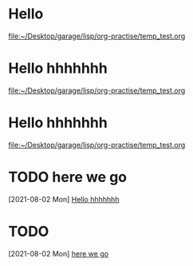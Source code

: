 * Hello
  [[file:~/Desktop/garage/lisp/org-practise/temp_test.org][file:~/Desktop/garage/lisp/org-practise/temp_test.org]]
* Hello hhhhhhh
  [[file:~/Desktop/garage/lisp/org-practise/temp_test.org][file:~/Desktop/garage/lisp/org-practise/temp_test.org]]
* Hello hhhhhhh
  [[file:~/Desktop/garage/lisp/org-practise/temp_test.org][file:~/Desktop/garage/lisp/org-practise/temp_test.org]]
* TODO here we go
  [2021-08-02 Mon]
  [[file:~/Desktop/garage/lisp/org-practise/temp_test.org::*Hello hhhhhhh][Hello hhhhhhh]]
* TODO 
  [2021-08-02 Mon]
  [[file:~/Desktop/garage/lisp/org-practise/temp_test.org::*here we go][here we go]]
